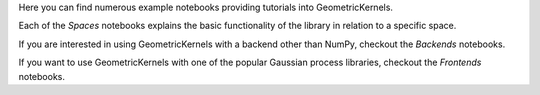 Here you can find numerous example notebooks providing tutorials into GeometricKernels.

Each of the *Spaces* notebooks explains the basic functionality of the library in relation to a specific space.

If you are interested in using GeometricKernels with a backend other than NumPy, checkout the *Backends* notebooks.

If you want to use GeometricKernels with one of the popular Gaussian process libraries, checkout the *Frontends* notebooks.